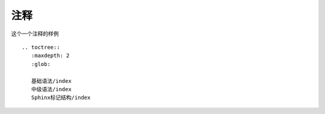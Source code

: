 ============
注释
============

这个一个注释的样例

..
        所以这个块虽然缩进了，但并不是“丢失”的。


::

        .. toctree::
           :maxdepth: 2
           :glob:

           基础语法/index
           中级语法/index
           Sphinx标记结构/index